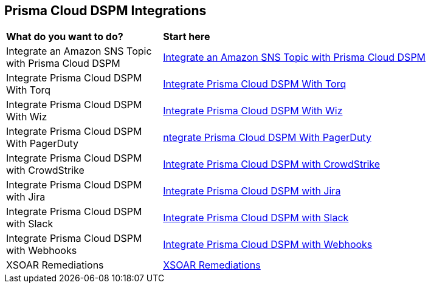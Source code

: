== Prisma Cloud DSPM Integrations


[cols="30%a,70%a"]
|===

|*What do you want to do?*
|*Start here*

|Integrate an Amazon SNS Topic with Prisma Cloud DSPM
|xref:../prisma-cloud-dspm-integrations/integrate-an-amazon-sns-topic-with-dig-security.adoc[Integrate an Amazon SNS Topic with Prisma Cloud DSPM]

|Integrate Prisma Cloud DSPM With Torq
|xref:../prisma-cloud-dspm-integrations/integrate-dig-security-with-torq.adoc[Integrate Prisma Cloud DSPM With Torq]

|Integrate Prisma Cloud DSPM With Wiz
|xref:../prisma-cloud-dspm-integrations/integrate-dig-security-with-wiz.adoc[Integrate Prisma Cloud DSPM With Wiz]

|Integrate Prisma Cloud DSPM With PagerDuty
|xref:../prisma-cloud-dspm-integrations/integrate-pageduty-with-dig-security.adoc[ntegrate Prisma Cloud DSPM With PagerDuty]

|Integrate Prisma Cloud DSPM with CrowdStrike
|xref:../prisma-cloud-dspm-integrations/integrating-dig-with-crowdstrike.adoc[Integrate Prisma Cloud DSPM with CrowdStrike]

|Integrate Prisma Cloud DSPM with Jira
|xref:../prisma-cloud-dspm-integrations/integrating-dig-with-jira.adoc[Integrate Prisma Cloud DSPM with Jira]

|Integrate Prisma Cloud DSPM with Slack
|xref:../prisma-cloud-dspm-integrations/integrating-dig-with-slack.adoc[Integrate Prisma Cloud DSPM with Slack]

|Integrate Prisma Cloud DSPM with Webhooks
|xref:../prisma-cloud-dspm-integrations/integrating-dig-with-webhooks.adoc[Integrate Prisma Cloud DSPM with Webhooks]

|XSOAR Remediations
|xref:../prisma-cloud-dspm-integrations/xsoarremediations.adoc[XSOAR Remediations]

|===